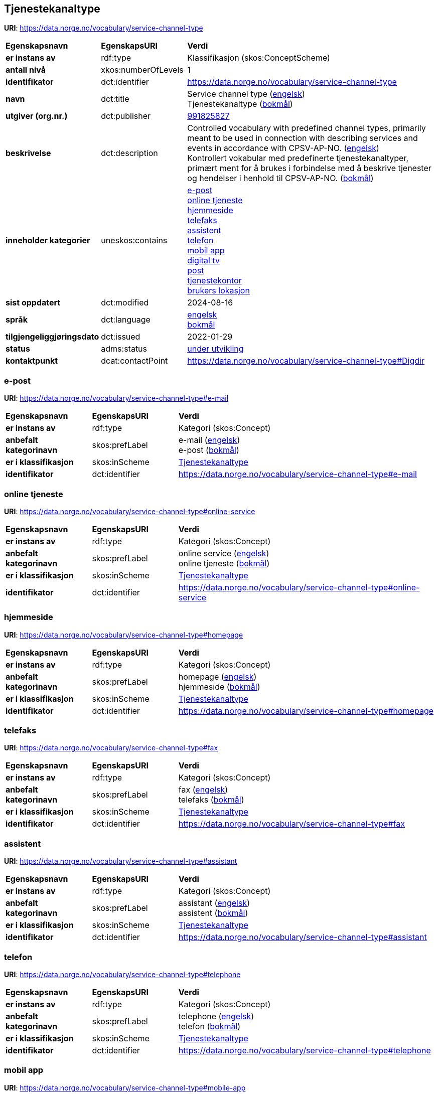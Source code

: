 // Asciidoc file auto-generated by "(Digdir) Excel2Turtle/Html v.3"

== Tjenestekanaltype

*URI*: https://data.norge.no/vocabulary/service-channel-type

[cols="20s,20d,60d"]
|===
| Egenskapsnavn | *EgenskapsURI* | *Verdi*
| er instans av | rdf:type | Klassifikasjon (skos:ConceptScheme)
| antall nivå | xkos:numberOfLevels |  1
| identifikator | dct:identifier | https://data.norge.no/vocabulary/service-channel-type
| navn | dct:title |  Service channel type (http://publications.europa.eu/resource/authority/language/ENG[engelsk]) + 
 Tjenestekanaltype (http://publications.europa.eu/resource/authority/language/NOB[bokmål])
| utgiver (org.nr.) | dct:publisher | https://organization-catalog.fellesdatakatalog.digdir.no/organizations/991825827[991825827]
| beskrivelse | dct:description |  Controlled vocabulary with predefined channel types, primarily meant to be used in connection with describing services and events in accordance with CPSV-AP-NO. (http://publications.europa.eu/resource/authority/language/ENG[engelsk]) + 
 Kontrollert vokabular med predefinerte tjenestekanaltyper, primært ment for å brukes i forbindelse med å beskrive tjenester og hendelser i henhold til CPSV-AP-NO. (http://publications.europa.eu/resource/authority/language/NOB[bokmål])
| inneholder kategorier | uneskos:contains | https://data.norge.no/vocabulary/service-channel-type#e-mail[e-post] + 
https://data.norge.no/vocabulary/service-channel-type#online-service[online tjeneste] + 
https://data.norge.no/vocabulary/service-channel-type#homepage[hjemmeside] + 
https://data.norge.no/vocabulary/service-channel-type#fax[telefaks] + 
https://data.norge.no/vocabulary/service-channel-type#assistant[assistent] + 
https://data.norge.no/vocabulary/service-channel-type#telephone[telefon] + 
https://data.norge.no/vocabulary/service-channel-type#mobile-app[mobil app] + 
https://data.norge.no/vocabulary/service-channel-type#digital-tv[digital tv] + 
https://data.norge.no/vocabulary/service-channel-type#mail[post] + 
https://data.norge.no/vocabulary/service-channel-type#service-bureau[tjenestekontor] + 
https://data.norge.no/vocabulary/service-channel-type#client-location[brukers lokasjon]
| sist oppdatert | dct:modified |  2024-08-16
| språk | dct:language | http://publications.europa.eu/resource/authority/language/ENG[engelsk] + 
http://publications.europa.eu/resource/authority/language/NOB[bokmål]
| tilgjengeliggjøringsdato | dct:issued |  2022-01-29
| status | adms:status | http://publications.europa.eu/resource/authority/dataset-status/DEVELOP[under utvikling]
| kontaktpunkt | dcat:contactPoint | https://data.norge.no/vocabulary/service-channel-type#Digdir
|===

=== e-post [[e-mail]]

*URI*: https://data.norge.no/vocabulary/service-channel-type#e-mail

[cols="20s,20d,60d"]
|===
| Egenskapsnavn | *EgenskapsURI* | *Verdi*
| er instans av | rdf:type | Kategori (skos:Concept)
| anbefalt kategorinavn | skos:prefLabel |  e-mail (http://publications.europa.eu/resource/authority/language/ENG[engelsk]) + 
 e-post (http://publications.europa.eu/resource/authority/language/NOB[bokmål])
| er i klassifikasjon | skos:inScheme | https://data.norge.no/vocabulary/service-channel-type[Tjenestekanaltype]
| identifikator | dct:identifier | https://data.norge.no/vocabulary/service-channel-type#e-mail
|===

=== online tjeneste [[online-service]]

*URI*: https://data.norge.no/vocabulary/service-channel-type#online-service

[cols="20s,20d,60d"]
|===
| Egenskapsnavn | *EgenskapsURI* | *Verdi*
| er instans av | rdf:type | Kategori (skos:Concept)
| anbefalt kategorinavn | skos:prefLabel |  online service (http://publications.europa.eu/resource/authority/language/ENG[engelsk]) + 
 online tjeneste (http://publications.europa.eu/resource/authority/language/NOB[bokmål])
| er i klassifikasjon | skos:inScheme | https://data.norge.no/vocabulary/service-channel-type[Tjenestekanaltype]
| identifikator | dct:identifier | https://data.norge.no/vocabulary/service-channel-type#online-service
|===

=== hjemmeside [[homepage]]

*URI*: https://data.norge.no/vocabulary/service-channel-type#homepage

[cols="20s,20d,60d"]
|===
| Egenskapsnavn | *EgenskapsURI* | *Verdi*
| er instans av | rdf:type | Kategori (skos:Concept)
| anbefalt kategorinavn | skos:prefLabel |  homepage (http://publications.europa.eu/resource/authority/language/ENG[engelsk]) + 
 hjemmeside (http://publications.europa.eu/resource/authority/language/NOB[bokmål])
| er i klassifikasjon | skos:inScheme | https://data.norge.no/vocabulary/service-channel-type[Tjenestekanaltype]
| identifikator | dct:identifier | https://data.norge.no/vocabulary/service-channel-type#homepage
|===

=== telefaks [[fax]]

*URI*: https://data.norge.no/vocabulary/service-channel-type#fax

[cols="20s,20d,60d"]
|===
| Egenskapsnavn | *EgenskapsURI* | *Verdi*
| er instans av | rdf:type | Kategori (skos:Concept)
| anbefalt kategorinavn | skos:prefLabel |  fax (http://publications.europa.eu/resource/authority/language/ENG[engelsk]) + 
 telefaks (http://publications.europa.eu/resource/authority/language/NOB[bokmål])
| er i klassifikasjon | skos:inScheme | https://data.norge.no/vocabulary/service-channel-type[Tjenestekanaltype]
| identifikator | dct:identifier | https://data.norge.no/vocabulary/service-channel-type#fax
|===

=== assistent [[assistant]]

*URI*: https://data.norge.no/vocabulary/service-channel-type#assistant

[cols="20s,20d,60d"]
|===
| Egenskapsnavn | *EgenskapsURI* | *Verdi*
| er instans av | rdf:type | Kategori (skos:Concept)
| anbefalt kategorinavn | skos:prefLabel |  assistant (http://publications.europa.eu/resource/authority/language/ENG[engelsk]) + 
 assistent (http://publications.europa.eu/resource/authority/language/NOB[bokmål])
| er i klassifikasjon | skos:inScheme | https://data.norge.no/vocabulary/service-channel-type[Tjenestekanaltype]
| identifikator | dct:identifier | https://data.norge.no/vocabulary/service-channel-type#assistant
|===

=== telefon [[telephone]]

*URI*: https://data.norge.no/vocabulary/service-channel-type#telephone

[cols="20s,20d,60d"]
|===
| Egenskapsnavn | *EgenskapsURI* | *Verdi*
| er instans av | rdf:type | Kategori (skos:Concept)
| anbefalt kategorinavn | skos:prefLabel |  telephone (http://publications.europa.eu/resource/authority/language/ENG[engelsk]) + 
 telefon (http://publications.europa.eu/resource/authority/language/NOB[bokmål])
| er i klassifikasjon | skos:inScheme | https://data.norge.no/vocabulary/service-channel-type[Tjenestekanaltype]
| identifikator | dct:identifier | https://data.norge.no/vocabulary/service-channel-type#telephone
|===

=== mobil app [[mobile-app]]

*URI*: https://data.norge.no/vocabulary/service-channel-type#mobile-app

[cols="20s,20d,60d"]
|===
| Egenskapsnavn | *EgenskapsURI* | *Verdi*
| er instans av | rdf:type | Kategori (skos:Concept)
| anbefalt kategorinavn | skos:prefLabel |  mobile app (http://publications.europa.eu/resource/authority/language/ENG[engelsk]) + 
 mobil app (http://publications.europa.eu/resource/authority/language/NOB[bokmål])
| er i klassifikasjon | skos:inScheme | https://data.norge.no/vocabulary/service-channel-type[Tjenestekanaltype]
| identifikator | dct:identifier | https://data.norge.no/vocabulary/service-channel-type#mobile-app
|===

=== digital tv [[digital-tv]]

*URI*: https://data.norge.no/vocabulary/service-channel-type#digital-tv

[cols="20s,20d,60d"]
|===
| Egenskapsnavn | *EgenskapsURI* | *Verdi*
| er instans av | rdf:type | Kategori (skos:Concept)
| anbefalt kategorinavn | skos:prefLabel |  digital tv (http://publications.europa.eu/resource/authority/language/ENG[engelsk]) + 
 digital tv (http://publications.europa.eu/resource/authority/language/NOB[bokmål])
| er i klassifikasjon | skos:inScheme | https://data.norge.no/vocabulary/service-channel-type[Tjenestekanaltype]
| identifikator | dct:identifier | https://data.norge.no/vocabulary/service-channel-type#digital-tv
|===

=== post [[mail]]

*URI*: https://data.norge.no/vocabulary/service-channel-type#mail

[cols="20s,20d,60d"]
|===
| Egenskapsnavn | *EgenskapsURI* | *Verdi*
| er instans av | rdf:type | Kategori (skos:Concept)
| anbefalt kategorinavn | skos:prefLabel |  mail (http://publications.europa.eu/resource/authority/language/ENG[engelsk]) + 
 post (http://publications.europa.eu/resource/authority/language/NOB[bokmål])
| er i klassifikasjon | skos:inScheme | https://data.norge.no/vocabulary/service-channel-type[Tjenestekanaltype]
| identifikator | dct:identifier | https://data.norge.no/vocabulary/service-channel-type#mail
|===

=== tjenestekontor [[service-bureau]]

*URI*: https://data.norge.no/vocabulary/service-channel-type#service-bureau

[cols="20s,20d,60d"]
|===
| Egenskapsnavn | *EgenskapsURI* | *Verdi*
| er instans av | rdf:type | Kategori (skos:Concept)
| anbefalt kategorinavn | skos:prefLabel |  service bureau (http://publications.europa.eu/resource/authority/language/ENG[engelsk]) + 
 tjenestekontor (http://publications.europa.eu/resource/authority/language/NOB[bokmål])
| er i klassifikasjon | skos:inScheme | https://data.norge.no/vocabulary/service-channel-type[Tjenestekanaltype]
| identifikator | dct:identifier | https://data.norge.no/vocabulary/service-channel-type#service-bureau
|===

=== brukers lokasjon [[client-location]]

*URI*: https://data.norge.no/vocabulary/service-channel-type#client-location

[cols="20s,20d,60d"]
|===
| Egenskapsnavn | *EgenskapsURI* | *Verdi*
| er instans av | rdf:type | Kategori (skos:Concept)
| anbefalt kategorinavn | skos:prefLabel |  cient’s location (http://publications.europa.eu/resource/authority/language/ENG[engelsk]) + 
 brukers lokasjon (http://publications.europa.eu/resource/authority/language/NOB[bokmål])
| er i klassifikasjon | skos:inScheme | https://data.norge.no/vocabulary/service-channel-type[Tjenestekanaltype]
| identifikator | dct:identifier | https://data.norge.no/vocabulary/service-channel-type#client-location
|===

== Digdir [[Digdir]]

[cols="20s,20d,60d"]
|===
| Egenskapsnavn | *EgenskapsURI* | *Verdi*
| er instans av | rdf:type | vcard:Organization
| organisasjonsnavn | vcard:hasOrganizationName |  Digitaliseringsdirektoratet (Digdir) (http://publications.europa.eu/resource/authority/language/NOB[bokmål]) + 
 Norwegian Digitalisation Agency (Digdir) (http://publications.europa.eu/resource/authority/language/ENG[engelsk])
| e-postadresse | vcard:hasEmail |  informasjonsforvaltning@digdir.no
|===

== Navnerom [[Namespace]]

[cols="30s,70d"]
|===
| Prefiks | *URI*
| adms | http://www.w3.org/ns/adms#
| dcat | http://www.w3.org/ns/dcat#
| dct | http://purl.org/dc/terms/
| rdf | http://www.w3.org/1999/02/22-rdf-syntax-ns#
| skos | http://www.w3.org/2004/02/skos/core#
| uneskos | http://purl.org/umu/uneskos#
| vcard | http://www.w3.org/2006/vcard/ns#
| xkos | http://rdf-vocabulary.ddialliance.org/xkos#
| xsd | http://www.w3.org/2001/XMLSchema#
|===

// End of the file, 2024-08-16 18:59:57